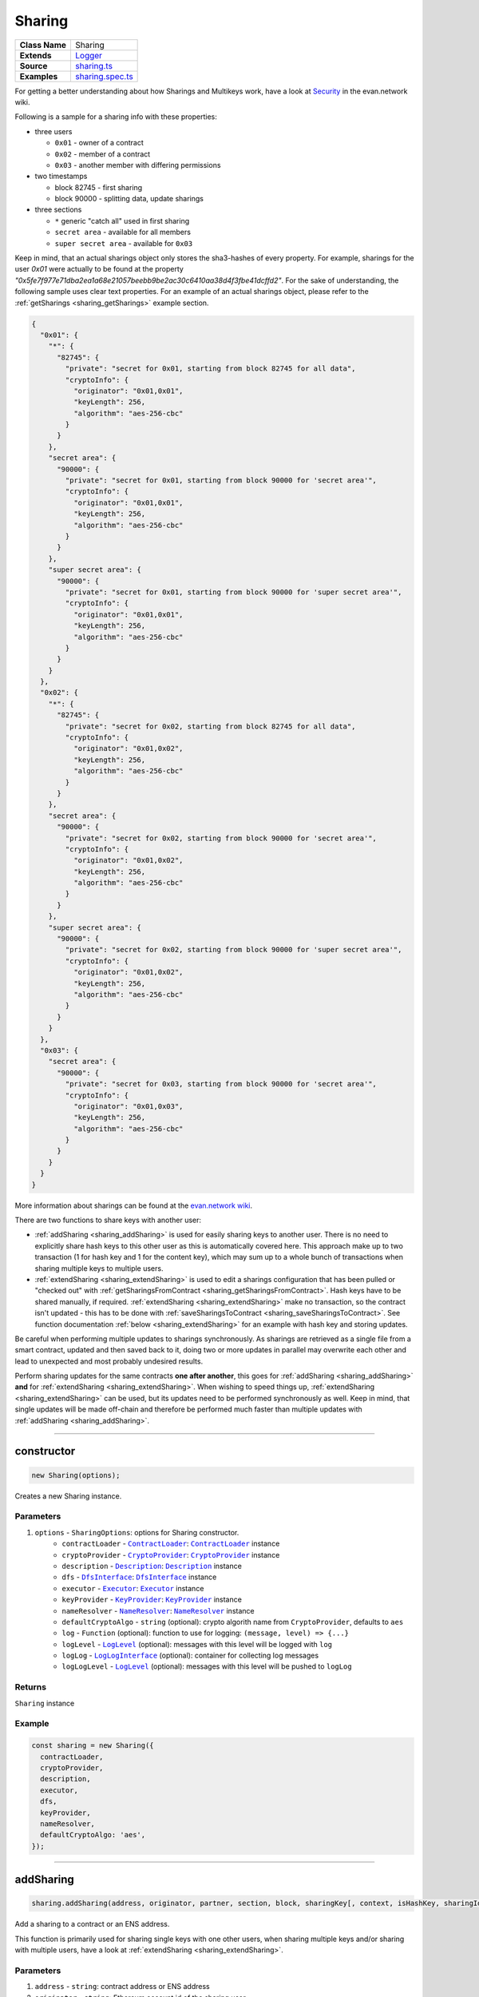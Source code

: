 ================================================================================
Sharing
================================================================================

.. list-table::
   :widths: auto
   :stub-columns: 1

   * - Class Name
     - Sharing
   * - Extends
     - `Logger <../common/logger.html>`_
   * - Source
     - `sharing.ts <https://github.com/evannetwork/api-blockchain-core/tree/master/src/contracts/sharing.ts>`_
   * - Examples
     - `sharing.spec.ts <https://github.com/evannetwork/api-blockchain-core/tree/master/src/contracts/sharing.spec.ts>`_

.. _Sharing_example:


For getting a better understanding about how Sharings and Multikeys work, have a look at `Security <https://evannetwork.github.io/docs/developers/concepts/sharings.html>`_ in the evan.network wiki.

Following is a sample for a sharing info with these properties:

- three users

  * ``0x01`` - owner of a contract
  * ``0x02`` - member of a contract
  * ``0x03`` - another member with differing permissions

- two timestamps

  * block 82745 - first sharing
  * block 90000 - splitting data, update sharings

- three sections

  * ``*`` generic "catch all" used in first sharing
  * ``secret area`` - available for all members
  * ``super secret area`` - available for ``0x03``

Keep in mind, that an actual sharings object only stores the sha3-hashes of every property. For example, sharings for the user `0x01` were actually to be found
at the property `"0x5fe7f977e71dba2ea1a68e21057beebb9be2ac30c6410aa38d4f3fbe41dcffd2"`.
For the sake of understanding, the following sample uses clear text properties. For an example of an actual sharings object, please refer to the :ref:`getSharings <sharing_getSharings>`
example section.

.. code-block:: typescript

  {
    "0x01": {
      "*": {
        "82745": {
          "private": "secret for 0x01, starting from block 82745 for all data",
          "cryptoInfo": {
            "originator": "0x01,0x01",
            "keyLength": 256,
            "algorithm": "aes-256-cbc"
          }
        }
      },
      "secret area": {
        "90000": {
          "private": "secret for 0x01, starting from block 90000 for 'secret area'",
          "cryptoInfo": {
            "originator": "0x01,0x01",
            "keyLength": 256,
            "algorithm": "aes-256-cbc"
          }
        }
      },
      "super secret area": {
        "90000": {
          "private": "secret for 0x01, starting from block 90000 for 'super secret area'",
          "cryptoInfo": {
            "originator": "0x01,0x01",
            "keyLength": 256,
            "algorithm": "aes-256-cbc"
          }
        }
      }
    },
    "0x02": {
      "*": {
        "82745": {
          "private": "secret for 0x02, starting from block 82745 for all data",
          "cryptoInfo": {
            "originator": "0x01,0x02",
            "keyLength": 256,
            "algorithm": "aes-256-cbc"
          }
        }
      },
      "secret area": {
        "90000": {
          "private": "secret for 0x02, starting from block 90000 for 'secret area'",
          "cryptoInfo": {
            "originator": "0x01,0x02",
            "keyLength": 256,
            "algorithm": "aes-256-cbc"
          }
        }
      },
      "super secret area": {
        "90000": {
          "private": "secret for 0x02, starting from block 90000 for 'super secret area'",
          "cryptoInfo": {
            "originator": "0x01,0x02",
            "keyLength": 256,
            "algorithm": "aes-256-cbc"
          }
        }
      }
    },
    "0x03": {
      "secret area": {
        "90000": {
          "private": "secret for 0x03, starting from block 90000 for 'secret area'",
          "cryptoInfo": {
            "originator": "0x01,0x03",
            "keyLength": 256,
            "algorithm": "aes-256-cbc"
          }
        }
      }
    }
  }

More information about sharings can be found at the `evan.network wiki <https://evannetwork.github.io/docs/developers/concepts/sharings.html>`_.

There are two functions to share keys with another user:

- :ref:`addSharing <sharing_addSharing>` is used for easily sharing keys to another user. There is no need to explicitly share hash keys to this other user as this is automatically covered here. This approach make up to two transaction (1 for hash key and 1 for the content key), which may sum up to a whole bunch of transactions when sharing multiple keys to multiple users.

- :ref:`extendSharing <sharing_extendSharing>` is used to edit a sharings configuration that has been pulled or "checked out" with :ref:`getSharingsFromContract <sharing_getSharingsFromContract>`. Hash keys have to be shared manually, if required. :ref:`extendSharing <sharing_extendSharing>` make no transaction, so the contract isn't updated - this has to be done with :ref:`saveSharingsToContract <sharing_saveSharingsToContract>`. See function documentation :ref:`below <sharing_extendSharing>` for an example with hash key and storing updates.

Be careful when performing multiple updates to sharings synchronously. As sharings are retrieved as a single file from a smart contract, updated and then saved back to it, doing two or more updates in parallel may overwrite each other and lead to unexpected and most probably undesired results.

Perform sharing updates for the same contracts **one after another**, this goes for :ref:`addSharing <sharing_addSharing>` **and** for :ref:`extendSharing <sharing_extendSharing>`. When wishing to speed things up, :ref:`extendSharing <sharing_extendSharing>` can be used, but its updates need to be performed synchronously as well. Keep in mind, that single updates will be made off-chain and therefore be performed much faster than multiple updates with :ref:`addSharing <sharing_addSharing>`.



--------------------------------------------------------------------------------

.. _sharing_constructor:

constructor
================================================================================

.. code-block:: typescript

  new Sharing(options);

Creates a new Sharing instance.

----------
Parameters
----------

#. ``options`` - ``SharingOptions``: options for Sharing constructor.
    * ``contractLoader`` - |source contractLoader|_: |source contractLoader|_ instance
    * ``cryptoProvider`` - |source cryptoProvider|_: |source cryptoProvider|_ instance
    * ``description`` - |source description|_: |source description|_ instance
    * ``dfs`` - |source dfsInterface|_: |source dfsInterface|_ instance
    * ``executor`` - |source executor|_: |source executor|_ instance
    * ``keyProvider`` - |source keyProvider|_: |source keyProvider|_ instance
    * ``nameResolver`` - |source nameResolver|_: |source nameResolver|_ instance
    * ``defaultCryptoAlgo`` - ``string`` (optional): crypto algorith name from |source cryptoProvider|, defaults to ``aes``
    * ``log`` - ``Function`` (optional): function to use for logging: ``(message, level) => {...}``
    * ``logLevel`` - |source logLevel|_ (optional): messages with this level will be logged with ``log``
    * ``logLog`` - |source logLogInterface|_ (optional): container for collecting log messages
    * ``logLogLevel`` - |source logLevel|_ (optional): messages with this level will be pushed to ``logLog``

-------
Returns
-------

``Sharing`` instance

-------
Example
-------

.. code-block:: typescript

  const sharing = new Sharing({
    contractLoader,
    cryptoProvider,
    description,
    executor,
    dfs,
    keyProvider,
    nameResolver,
    defaultCryptoAlgo: 'aes',
  });



--------------------------------------------------------------------------------

.. _sharing_addSharing:

addSharing
================================================================================

.. code-block:: typescript

  sharing.addSharing(address, originator, partner, section, block, sharingKey[, context, isHashKey, sharingId]);

Add a sharing to a contract or an ENS address.

This function is primarily used for sharing single keys with one other users, when sharing multiple keys and/or sharing with multiple users, have a look at :ref:`extendSharing
<sharing_extendSharing>`.

----------
Parameters
----------

#. ``address`` - ``string``: contract address or ENS address
#. ``originator`` - ``string``: Ethereum account id of the sharing user
#. ``partner`` - ``string``: identity or account for which key shall be added
#. ``section`` - ``string``: data section the key is intended for or '*'
#. ``block`` - ``number|string``: starting with this block, the key is valid
#. ``sharingKey`` - ``string``: key to share
#. ``context`` - ``string`` (optional): context to share key in
#. ``isHashKey`` - ``bool`` (optional): indicates if given key already is a hash key, defaults to ``false``
#. ``sharingId`` - ``string`` (optional): id of a sharing (when multi-sharings is used)

-------
Returns
-------

``Promise`` returns ``void``: resolved when done

-------
Example
-------

.. code-block:: typescript

  // two sample users, user1 wants to share a key with user2
  const user1 = '0x0000000000000000000000000000000000000001';
  const user2 = '0x0000000000000000000000000000000000000002';
  // create a sample contract
  // usually you would have an existing contract, for which you want to manage the sharings
  const contract = await executor.createContract('Shared', [], { from: user1, gas: 500000, });
  // user1 shares the given key with user2
  // this key is shared for all contexts ('*') and valid starting with block 0
  await sharing.addSharing(contract.options.address, user1, user2, '*', 0, 'i am the secred that will be shared');



--------------------------------------------------------------------------------

.. _sharing_extendSharing:

extendSharing
================================================================================

.. code-block:: typescript

  sharing.extendSharing(address, originator, partner, section, block, sharingKey[, context, isHashKey]);

Extend an existing sharing info with given key.

This is done on a sharings object and does not
perform a transaction on its own. This function extends a sharing object retrieved from
:ref:`getSharingsFromContract <sharing_getSharingsFromContract>` and does not update sharings at the
smart contract. For updating smart contracts sharing use :ref:`saveSharingsToContract
<sharing_saveSharingsToContract>`.

This function is primarily used to prepare updates for multiple keys and/or multiple users and
submitting the result in one single transaction. For simpler sharing scenarios have a look at
:ref:`addSharing <sharing_addSharing>`.

----------
Parameters
----------

#. ``sharings`` - ``any``: object with sharings info
#. ``originator`` - ``string``: identity or account of the sharing user
#. ``partner`` - ``string``: identity or account for which key shall be added
#. ``section`` - ``string``: data section the key is intended for or '*'
#. ``block`` - ``number|string``: starting with this block, the key is valid
#. ``sharingKey`` - ``string``: key to share
#. ``context`` - ``string`` (optional): context to share key in

-------
Returns
-------

``Promise`` returns ``any``: updated sharings info

-------
Example
-------

.. code-block:: typescript

  // two sample users, user1 wants to share a key with user2
  const user1 = '0x0000000000000000000000000000000000000001';
  const user2 = '0x0000000000000000000000000000000000000002';

  // get current sharings
  const sharings = await sharing.getSharingsFromContract(contract);

  // if receiver of sharing hasn't been added to the contract yet, share hash key as well
  const hashKeyToShare = await sharing.getHashKey(contract.options.address, user1);
  await sharing.extendSharings(sharings, user1, user2, '*', 'hashKey', hashKeyToShare, null);

  // get current block number, keys will be available starting from this block
  const blockNr = await web3.eth.getBlockNumber();

  // get current key for field or in this case fallback '*'
  const contentKey = sharing.getKey(contract.options.address, user1, '*', blockNr);

  // share this key
  await sharing.extendSharings(sharings, user1, user2, '*', blockNr, contentKey);

  // finally store to contract
  await sharing.saveSharingsToContract(contract.options.address, sharings, user1);



--------------------------------------------------------------------------------

.. _sharing_trimSharings:

trimSharings
================================================================================

.. code-block:: typescript

  sharing.trimSharings(sharings, partner[, partner, section, block);

Removes properties from given sharing. If a block is given, the specific blocks key is removed, if
no block is given, all keys for this section are removed. The same goes for section and partner.
Note that only the last properties can be omitted and not properties in between can be set to null.
So for example it is not possible to remove the same field for all identities or accounts by just setting partner
to null.

----------
Parameters
----------

#. ``sharings`` - ``any``: sharings to trim
#. ``partner`` - ``string``: identity or account to remove keys for
#. ``section`` - ``string``: data section the key is intended for or '*'
#. ``block`` - ``number|string``: block to remove keys for

-------
Returns
-------

``Promise`` returns ``void``: resolved when done

-------
Example
-------

.. code-block:: typescript

  // this sample will undo undo the changes from the last example (extendSharings)
  // two sample users, user1 wants to share a key with user2
  const user1 = '0x0000000000000000000000000000000000000001';
  const user2 = '0x0000000000000000000000000000000000000002';

  // get current sharings
  const sharings = await sharing.getSharingsFromContract(contract);

  // remove key from last time
  await sharing.trim(sharings, user2, '*', blockNr);

  // finally store to contract
  await sharing.saveSharingsToContract(contract.options.address, sharings, user1);



--------------------------------------------------------------------------------

.. _sharing_bumpSharings:

bumpSharings
================================================================================

.. code-block:: typescript

  sharing.bumpSharings(address, originator, partners, section, block, sharingKey);

Bump keys for given identity or account by adding given key to it's sharings. This is basically a shorthand
version for adding the new key for every identity or account in the ``partners`` array in a single transaction.

``context``, ``hashKeys`` and ``sharingId`` are currently not supported.

----------
Parameters
----------

#. ``address`` - ``string``: contract address or ENS address
#. ``originator`` - ``string``: identity or account of the sharing user
#. ``partner`` - ``string``: identity or account for which key shall be added
#. ``section`` - ``string``: data section the key is intended for or '*'
#. ``block`` - ``number|string``: starting with this block, the key is valid
#. ``sharingKey`` - ``string``: key to share

-------
Returns
-------

``Promise`` returns ``void``: resolved when done

-------
Example
-------

.. code-block:: typescript

  // two sample users, user1 wants to bump keys for user2 and user3
  const user1 = '0x0000000000000000000000000000000000000001';
  const user2 = '0x0000000000000000000000000000000000000002';
  const user3 = '0x0000000000000000000000000000000000000003';
  // assume we have a contract with sharings for those accounts
  const contractId = '0x00000000000000000000000000000000c027rac7';
  await sharing.bumpSharings(contractId, user1, [ user2, user3 ], '*', 0, 'i am a bump key');



--------------------------------------------------------------------------------

.. _sharing_getKey:

getKey
================================================================================

.. code-block:: typescript

  sharing.getKey(address, partner, section[, block, sharingId]);

Get a content key from the sharing of a contract.

----------
Parameters
----------

#. ``address`` - ``string``: contract address or ENS address
#. ``partner`` - ``string``: identity or account for which key shall be retrieved
#. ``section`` - ``string``: data section the key is intended for or '*'
#. ``block`` - ``number|string`` (optional): starting with this block, the key is valid, defaults to ``Number.MAX_SAFE_INTEGER``
#. ``sharingId`` - ``string`` (optional): id of a sharing (when multi-sharings is used), defaults to ``null``

-------
Returns
-------

``Promise`` returns ``string``: matching key

-------
Example
-------

.. code-block:: typescript

  // a sample user
  const user2 = '0x0000000000000000000000000000000000000002';
  // user2 wants to read a key after receiving a sharing
  // the key requested should be valid for all contexts ('*') and valid up to and including block 100
  const key = await sharing.getKey(contract.options.address, user2, '*', 100);



--------------------------------------------------------------------------------

.. _sharing_getKeyHistory:

getKeyHistory
================================================================================

.. code-block:: typescript

  sharing.getKeyHistory(address, partner, section[, sharingId]);

Get history of keys for an identity or account and a section.

----------
Parameters
----------

#. ``address`` - ``string``: contract address or ENS address
#. ``partner`` - ``string``: Ethereum account id for which key shall be retrieved
#. ``section`` - ``string``: data section the key is intended for or '*'
#. ``sharingId`` - ``string`` (optional): id of a sharing (when multi-sharings is used), defaults to ``null``

-------
Returns
-------

``Promise`` returns ``any``: object with key: blockNr, value: key

-------
Example
-------

.. code-block:: typescript

  // a sample user
  const user2 = '0x0000000000000000000000000000000000000002';
  // user2 wants to retrieve all keys for '*'
  const keyHistory = await sharing.getKeyHistory(contract.options.address, user2, '*');



--------------------------------------------------------------------------------

.. _sharing_ensureHashKey:

ensureHashKey
================================================================================

.. code-block:: typescript

  sharing.ensureHashKey(address, originator, partner, hashKey[, context, sharingId]);

Give hash key "hashKey" to identity or account "partner", if this identity or account does not have a hash key already.

----------
Parameters
----------

#. ``address`` - ``string``: contract address or ENS address
#. ``originator`` - ``string``: identity or account of the sharing user
#. ``partner`` - ``string``: identity or account for which key shall be added
#. ``hashKey`` - ``string``: key for DFS hashes
#. ``context`` - ``string`` (optional): context to share key in
#. ``sharingId`` - ``string`` (optional): id of a sharing (when multi-sharings is used)

-------
Returns
-------

``Promise`` returns ``void``: resolved when done

-------
Example
-------

.. code-block:: typescript

  const hashCryptor = cryptoProvider.getCryptorByCryptoAlgo('aesEcb');
  const hashKey = await hashCryptor.generateKey();
  await sharing.ensureHashKey(contract.options.address, accounts[0], accounts[1], hashKey);



--------------------------------------------------------------------------------

.. _sharing_getHashKey:

getHashKey
================================================================================

.. code-block:: typescript

  sharing.getHashKey(address, partner[, sharingid]);

Function description

----------
Parameters
----------

#. ``address`` - ``string``: contract address or ENS address
#. ``partner`` - ``string``: identity or account for which key shall be retrieved
#. ``sharingId`` - ``string`` (optional): id of a sharing (when multi-sharings is used)

-------
Returns
-------

``Promise`` returns ``string``: matching key

-------
Example
-------

.. code-block:: typescript

    const hashCryptor = cryptoProvider.getCryptorByCryptoAlgo('aesEcb');
    const hashKey = await hashCryptor.generateKey();
    await sharing.ensureHashKey(contract.options.address, accounts[0], accounts[1], hashKey);
    const retrieved = sharing.getHashKey(contract.options.address, accounts[1]);
    console.log(hashKey === retrieved);
    // Output:
    // true



--------------------------------------------------------------------------------

.. _sharing_getSharings:

getSharings
================================================================================

.. code-block:: typescript

  sharing.getSharings(address[, _partner, _section, _block, sharingId]);

Get sharing from a contract, if _partner, _section, _block matches.

Sharings can also be retrieved using ENS address.

----------
Parameters
----------

#. ``address`` - ``string``: contract address or ENS address
#. ``_partner`` - ``string`` (optional): identity or account for which key shall be retrieved
#. ``_section`` - ``string`` (optional): data section the key is intended for or '*'
#. ``_block`` - ``number`` (optional): starting with this block, the key is valid
#. ``sharingId`` - ``string`` (optional): id of a sharing (when multi-sharings is used)

-------
Returns
-------

``Promise`` returns ``any``: sharings as an object. For more details, refer to the :ref:`example at the top of the page <Sharing_example>`.

-------
Example
-------

.. code-block:: typescript

  const randomSecret = `super secret; ${Math.random()}`;
  await sharing.addSharing(testAddress, accounts[1], accounts[0], '*', 0, randomSecret);
  await sharing.addSharing(testAddress, accounts[1], accounts[0], 'test', 100, randomSecret);
  const sharings = await sharing.getSharings(contract.options.address, null, null, null, sharingId);
  /* Output:
  {
  '0x2260228fd705cd9420a07827b8e64e808daba1b6675c3956783cc09fcc56a327': { // sha3(contract owner)
    '0x04994f67dc55b09e814ab7ffc8df3686b4afb2bb53e60eae97ef043fe03fb829': { hashKey: [Object] },
    '0x9c22ff5f21f0b81b113e63f7db6da94fedef11b2119b4088b89664fb9a3cb658': { '0': [Object] }, // sha3('test')
    '0x02016836a56b71f0d02689e69e326f4f4c1b9057164ef592671cf0d37c8040c0': { '0': [Object] } // additional unshared field
  },
  '0xb45ce1cd2e464ce53a8102a5f855c112a2a384c36923fe5c6e249c2a9286369e': { // sha3(accounts[1])
    '0x04994f67dc55b09e814ab7ffc8df3686b4afb2bb53e60eae97ef043fe03fb829': { hashKey: [Object] }, // '*'
    '0x9c22ff5f21f0b81b113e63f7db6da94fedef11b2119b4088b89664fb9a3cb658': { // sha3('test')
        '100': [Object] // Valid from block 100
    }
  }
  */



--------------------------------------------------------------------------------

.. _sharing_removeSharing:

removeSharing
================================================================================

.. code-block:: typescript

  sharing.removeSharing(address, originator, partner, section[, sharingId]);

Remove a sharing key from a contract with sharing info.

----------
Parameters
----------

#. ``address`` - ``string``: contract address or ENS address
#. ``originator`` - ``string``: identity or account of the sharing user
#. ``partner`` - ``string``: identity or account for which key shall be removed
#. ``section`` - ``string``: data section of the key
#. ``sharingId`` - ``string`` (optional): id of a sharing (when multi-sharings is used), defaults to ``null``

-------
Returns
-------

``Promise`` returns ``void``: resolved when done

-------
Example
-------

.. code-block:: typescript

  await sharing.addSharing(contract.options.address, accounts[0], accounts[1], '*', 0, randomSecret);

  let sharings = await sharing.getSharings(contract.options.address);
  console.log(Object.keys(sharings[nameResolver.soliditySha3(accounts[1])]).length);
  // Output:
  // 1

  await sharing.removeSharing(contract.options.address, accounts[0], accounts[1], '*');

  let sharings = await sharing.getSharings(contract.options.address);
  console.log(Object.keys(sharings[nameResolver.soliditySha3(accounts[1])]).length);
  // Output:
  // 0



--------------------------------------------------------------------------------

.. _sharing_getSharingsFromContract:

getSharingsFromContract
================================================================================

.. code-block:: typescript

  sharing.getSharingsFromContract(contract[, sharingId]);

Get encrypted sharings from smart contract.

The encrypted sharings are usually used in combination with other functions for purposes of adding, removing, extending sharings etc.
For Example:
This can be used in combination with :ref:`saveSharingsToContract<sharing_saveSharingsToContract>` to bulk editing sharing info.

----------
Parameters
----------

#. ``contact`` - ``any``: contract with sharing info
#. ``sharingId`` - ``string`` (optional): id of a sharing in mutlisharings, defaults to ``null``

-------
Returns
-------

``Promise`` returns ``any``: sharings as an object

-------
Example
-------

.. code-block:: typescript

  // get sharings (encrypted)
  const sharings = await sharing.getSharingsFromContract(serviceContract, callIdHash);
  // Output:
  { '0x6760305476495b089868ae42c2293d5e8c1c7bf9bfe51a9ad85b36d85f4113cb':
   { '0x04994f67dc55b09e814ab7ffc8df3686b4afb2bb53e60eae97ef043fe03fb829': { hashKey: [Object] } }

  // make changes to sharing
  await sharing.extendSharings(sharings, accountId, target, section, 0, contentKeyToShare, null);
  await sharing.extendSharings(sharings, accountId, target, '*', 'hashKey', hashKeyToShare, null);

  // commit changes
  await sharing.saveSharingsToContract(serviceContract.options.address, sharings, accountId, callIdHash);



--------------------------------------------------------------------------------

.. _sharing_saveSharingsToContract:

saveSharingsToContract
================================================================================

.. code-block:: typescript

  sharing.saveSharingsToContract(contract, sharings, originator[, sharingId]);

Save sharings object with encrypted keys to contract.

This can be used to pull sharings, edit them offline and commit changes in a bulk. See example section for usage.

----------
Parameters
----------

#. ``contract`` - ``string|any``: contract address or instance
#. ``sharings`` - ``any``: sharings object with encrypted keys
#. ``originator`` - ``string``: identity or account of the sharing user
#. ``sharingId`` - ``string`` (optional): id of a sharing (when multi-sharings is used)

-------
Returns
-------

``Promise`` returns ``void``: resolved when done

-------
Example
-------

.. code-block:: typescript

  // get sharings (encrypted)
  const sharings = await sharing.getSharingsFromContract(serviceContract, callIdHash);

  // make changes to sharing
  await sharing.extendSharings(sharings, accountId, target, section, 0, contentKeyToShare, null);
  await sharing.extendSharings(sharings, accountId, target, '*', 'hashKey', hashKeyToShare, null);

  // commit changes
  await sharing.saveSharingsToContract(serviceContract.options.address, sharings, accountId, callIdHash);



--------------------------------------------------------------------------------

.. _sharing_addHashToCache:

addHashToCache
================================================================================

.. code-block:: typescript

  sharing.addHashToCache(address, sharingHash[, sharingId]);

Add a hash to to cache, can be used to speed up sharing key retrieval, when sharings hash is already known.

----------
Parameters
----------

#. ``address`` - ``string``: contract address
#. ``sharingHash`` - ``string``: bytes32 hash of a sharing
#. ``sharingId`` - ``string`` (optional): id of a multisharing, defaults to ``null``

-------
Example
-------

.. code-block:: typescript

  sharing.addHashToCache(contract.options.address, sharingHash, sharingId);



--------------------------------------------------------------------------------

.. _sharing_clearCache:

clearCache
================================================================================

.. code-block:: typescript

  sharing.clearCache();

Clear caches and fetch new hashes and sharing on next request.

When sharings are fetched and not all results could be read, the result would stay the same in
following requests due to the internal caching mechanism, even if a proper key has been shared with
the user later on. To prevent such old values from showing up, the cache can be cleared.

-------
Example
-------

.. code-block:: typescript

  sharing.clearCache();


.. required for building markup

.. |source contractLoader| replace:: ``ContractLoader``
.. _source contractLoader: ../contracts/contract-loader.html

.. |source cryptoProvider| replace:: ``CryptoProvider``
.. _source cryptoProvider: ../encryption/crypto-provider.html

.. |source description| replace:: ``Description``
.. _source description: ../blockchain/description.html

.. |source dfsInterface| replace:: ``DfsInterface``
.. _source dfsInterface: ../dfs/dfs-interface.html

.. |source executor| replace:: ``Executor``
.. _source executor: ../blockchain/executor.html

.. |source keyProvider| replace:: ``KeyProvider``
.. _source keyProvider: ../encryption/key-provider.html

.. |source logLevel| replace:: ``LogLevel``
.. _source logLevel: ../common/logger.html#loglevel

.. |source logLogInterface| replace:: ``LogLogInterface``
.. _source logLogInterface: ../common/logger.html#logloginterface

.. |source nameResolver| replace:: ``NameResolver``
.. _source nameResolver: ../blockchain/name-resolver.html
